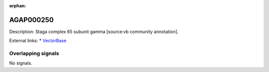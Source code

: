 :orphan:

AGAP000250
=============





Description: Staga complex 65 subunit gamma [source:vb community annotation].

External links:
* `VectorBase <https://www.vectorbase.org/Anopheles_gambiae/Gene/Summary?g=AGAP000250>`_

Overlapping signals
-------------------



No signals.


